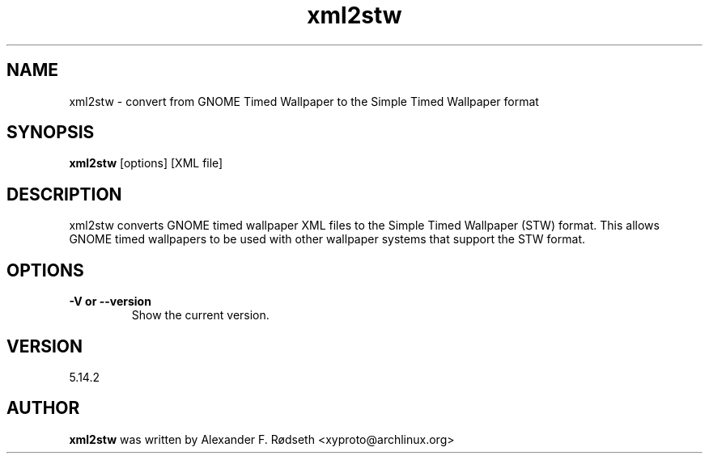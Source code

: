 .\"             -*-Nroff-*-
.\"
.TH "xml2stw" 1 "23 Jul 2025" "xml2stw" "User Commands"
.SH NAME
xml2stw \- convert from GNOME Timed Wallpaper to the Simple Timed Wallpaper format
.SH SYNOPSIS
.B xml2stw
[options] [XML file]
.sp
.SH DESCRIPTION
xml2stw converts GNOME timed wallpaper XML files to the Simple Timed Wallpaper (STW) format. This allows GNOME timed wallpapers to be used with other wallpaper systems that support the STW format.
.sp
.SH OPTIONS
.sp
.TP
.B \-V or \-\-version
Show the current version.
.PP
.SH VERSION
5.14.2
.SH AUTHOR
.B xml2stw
was written by Alexander F. Rødseth <xyproto@archlinux.org>